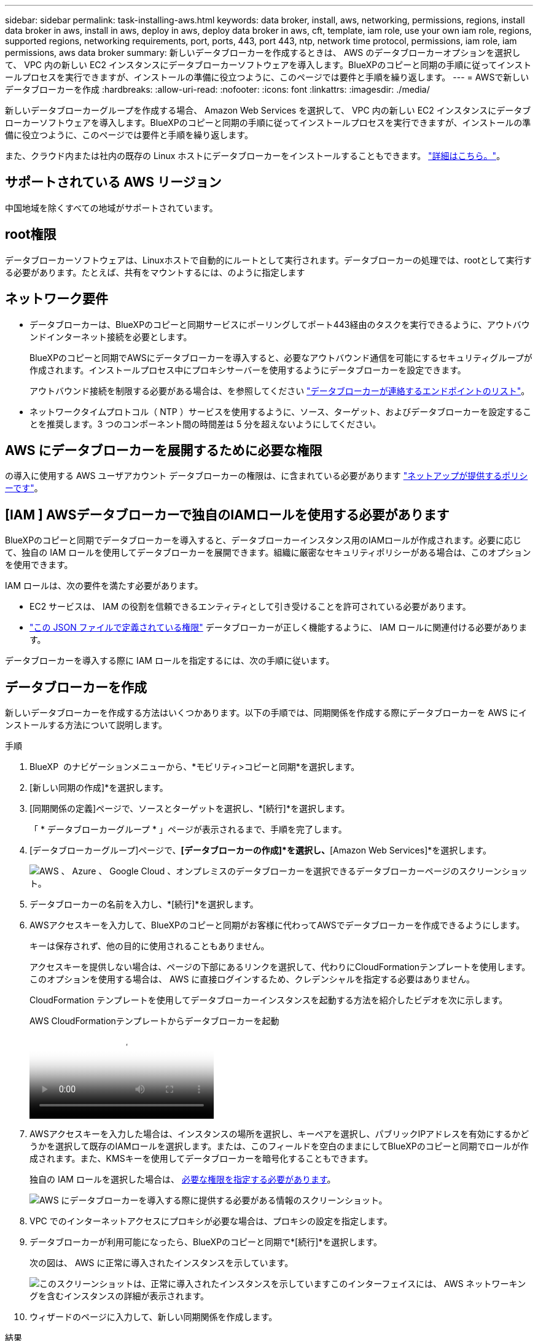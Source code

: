 ---
sidebar: sidebar 
permalink: task-installing-aws.html 
keywords: data broker, install, aws, networking, permissions, regions, install data broker in aws, install in aws, deploy in aws, deploy data broker in aws, cft, template, iam role, use your own iam role, regions, supported regions, networking requirements, port, ports, 443, port 443, ntp, network time protocol, permissions, iam role, iam permissions, aws data broker 
summary: 新しいデータブローカーを作成するときは、 AWS のデータブローカーオプションを選択して、 VPC 内の新しい EC2 インスタンスにデータブローカーソフトウェアを導入します。BlueXPのコピーと同期の手順に従ってインストールプロセスを実行できますが、インストールの準備に役立つように、このページでは要件と手順を繰り返します。 
---
= AWSで新しいデータブローカーを作成
:hardbreaks:
:allow-uri-read: 
:nofooter: 
:icons: font
:linkattrs: 
:imagesdir: ./media/


[role="lead"]
新しいデータブローカーグループを作成する場合、 Amazon Web Services を選択して、 VPC 内の新しい EC2 インスタンスにデータブローカーソフトウェアを導入します。BlueXPのコピーと同期の手順に従ってインストールプロセスを実行できますが、インストールの準備に役立つように、このページでは要件と手順を繰り返します。

また、クラウド内または社内の既存の Linux ホストにデータブローカーをインストールすることもできます。 link:task-installing-linux.html["詳細はこちら。"]。



== サポートされている AWS リージョン

中国地域を除くすべての地域がサポートされています。



== root権限

データブローカーソフトウェアは、Linuxホストで自動的にルートとして実行されます。データブローカーの処理では、rootとして実行する必要があります。たとえば、共有をマウントするには、のように指定します



== ネットワーク要件

* データブローカーは、BlueXPのコピーと同期サービスにポーリングしてポート443経由のタスクを実行できるように、アウトバウンドインターネット接続を必要とします。
+
BlueXPのコピーと同期でAWSにデータブローカーを導入すると、必要なアウトバウンド通信を可能にするセキュリティグループが作成されます。インストールプロセス中にプロキシサーバーを使用するようにデータブローカーを設定できます。

+
アウトバウンド接続を制限する必要がある場合は、を参照してください link:reference-networking.html["データブローカーが連絡するエンドポイントのリスト"]。

* ネットワークタイムプロトコル（ NTP ）サービスを使用するように、ソース、ターゲット、およびデータブローカーを設定することを推奨します。3 つのコンポーネント間の時間差は 5 分を超えないようにしてください。




== AWS にデータブローカーを展開するために必要な権限

の導入に使用する AWS ユーザアカウント データブローカーの権限は、に含まれている必要があります https://s3.amazonaws.com/metadata.datafabric.io/docs/aws_iam_policy.json["ネットアップが提供するポリシーです"^]。



== [IAM ] AWSデータブローカーで独自のIAMロールを使用する必要があります

BlueXPのコピーと同期でデータブローカーを導入すると、データブローカーインスタンス用のIAMロールが作成されます。必要に応じて、独自の IAM ロールを使用してデータブローカーを展開できます。組織に厳密なセキュリティポリシーがある場合は、このオプションを使用できます。

IAM ロールは、次の要件を満たす必要があります。

* EC2 サービスは、 IAM の役割を信頼できるエンティティとして引き受けることを許可されている必要があります。
* link:media/aws_iam_policy_data_broker.json["この JSON ファイルで定義されている権限"^] データブローカーが正しく機能するように、 IAM ロールに関連付ける必要があります。


データブローカーを導入する際に IAM ロールを指定するには、次の手順に従います。



== データブローカーを作成

新しいデータブローカーを作成する方法はいくつかあります。以下の手順では、同期関係を作成する際にデータブローカーを AWS にインストールする方法について説明します。

.手順
. BlueXP  のナビゲーションメニューから、*モビリティ>コピーと同期*を選択します。
. [新しい同期の作成]*を選択します。
. [同期関係の定義]ページで、ソースとターゲットを選択し、*[続行]*を選択します。
+
「 * データブローカーグループ * 」ページが表示されるまで、手順を完了します。

. [データブローカーグループ]ページで、*[データブローカーの作成]*を選択し、*[Amazon Web Services]*を選択します。
+
image:screenshot-aws.png["AWS 、 Azure 、 Google Cloud 、オンプレミスのデータブローカーを選択できるデータブローカーページのスクリーンショット。"]

. データブローカーの名前を入力し、*[続行]*を選択します。
. AWSアクセスキーを入力して、BlueXPのコピーと同期がお客様に代わってAWSでデータブローカーを作成できるようにします。
+
キーは保存されず、他の目的に使用されることもありません。

+
アクセスキーを提供しない場合は、ページの下部にあるリンクを選択して、代わりにCloudFormationテンプレートを使用します。このオプションを使用する場合は、 AWS に直接ログインするため、クレデンシャルを指定する必要はありません。

+
[[cft]] CloudFormation テンプレートを使用してデータブローカーインスタンスを起動する方法を紹介したビデオを次に示します。

+
.AWS CloudFormationテンプレートからデータブローカーを起動
video::abaf0898-ea15-4f84-938e-b24c010b21e8[panopto]
. AWSアクセスキーを入力した場合は、インスタンスの場所を選択し、キーペアを選択し、パブリックIPアドレスを有効にするかどうかを選択して既存のIAMロールを選択します。または、このフィールドを空白のままにしてBlueXPのコピーと同期でロールが作成されます。また、KMSキーを使用してデータブローカーを暗号化することもできます。
+
独自の IAM ロールを選択した場合は、 <<iam,必要な権限を指定する必要があります>>。

+
image:screenshot_aws_data_broker.png["AWS にデータブローカーを導入する際に提供する必要がある情報のスクリーンショット。"]

. VPC でのインターネットアクセスにプロキシが必要な場合は、プロキシの設定を指定します。
. データブローカーが利用可能になったら、BlueXPのコピーと同期で*[続行]*を選択します。
+
次の図は、 AWS に正常に導入されたインスタンスを示しています。

+
image:screenshot-data-broker-group-selected.png["このスクリーンショットは、正常に導入されたインスタンスを示していますこのインターフェイスには、 AWS ネットワーキングを含むインスタンスの詳細が表示されます。"]

. ウィザードのページに入力して、新しい同期関係を作成します。


.結果
AWS にデータブローカーを導入し、新しい同期関係を作成しました。このデータブローカーグループは、追加の同期関係で使用できます。



== データブローカーインスタンスの詳細

BlueXPのコピーと同期では、次の構成を使用してAWSにデータブローカーが作成されます。

Node.jsとの互換性:: v21.2.0
インスタンスタイプ:: m5n.xlarge （リージョン内で使用可能な場合）。 m5.xlarge （ m5.xlarge
vCPU:: 4.
RAM:: 16 GB
オペレーティングシステム:: Amazon Linux 2023
ディスクのサイズとタイプ:: 10GB gp2 SSD です

